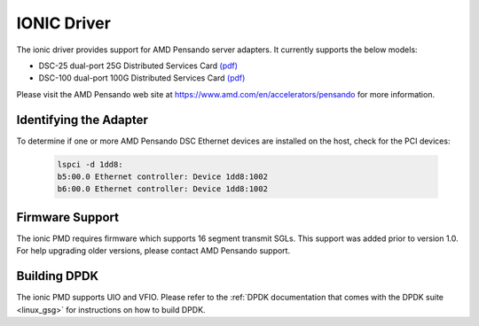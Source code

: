 ..  SPDX-License-Identifier: (BSD-3-Clause OR GPL-2.0)
    Copyright 2018-2022 Advanced Micro Devices, Inc.

IONIC Driver
============

The ionic driver provides support for AMD Pensando server adapters.
It currently supports the below models:

- DSC-25 dual-port 25G Distributed Services Card `(pdf) <https://pensandoio.secure.force.com/DownloadFile?id=a0L4T000004IKurUAG>`__
- DSC-100 dual-port 100G Distributed Services Card `(pdf) <https://pensandoio.secure.force.com/DownloadFile?id=a0L4T000004IKuwUAG>`__

Please visit the AMD Pensando web site at https://www.amd.com/en/accelerators/pensando for more information.

Identifying the Adapter
-----------------------

To determine if one or more AMD Pensando DSC Ethernet devices are installed
on the host, check for the PCI devices:

   .. code-block:: console

      lspci -d 1dd8:
      b5:00.0 Ethernet controller: Device 1dd8:1002
      b6:00.0 Ethernet controller: Device 1dd8:1002

Firmware Support
----------------

The ionic PMD requires firmware which supports 16 segment transmit SGLs.
This support was added prior to version 1.0. For help upgrading older versions,
please contact AMD Pensando support.

Building DPDK
-------------

The ionic PMD supports UIO and VFIO. Please refer to the
:ref:`DPDK documentation that comes with the DPDK suite <linux_gsg>`
for instructions on how to build DPDK.
